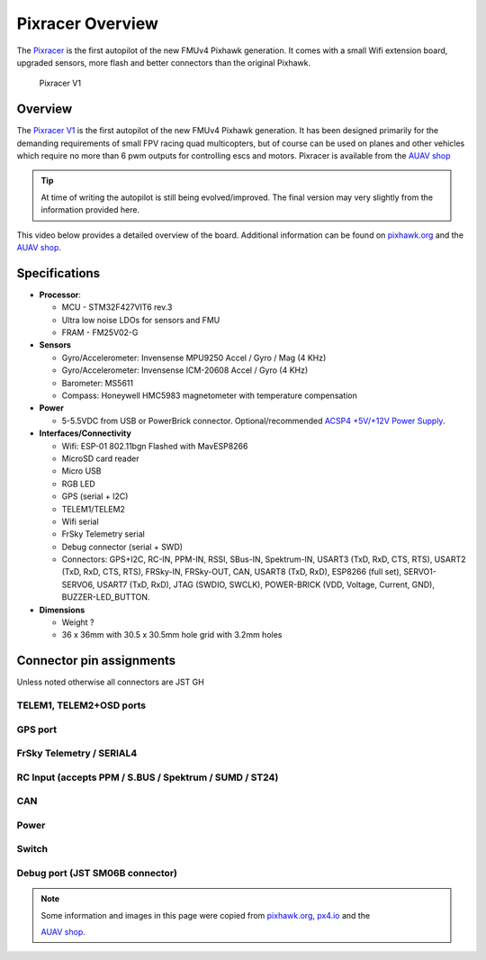 .. _common-pixracer-overview:

=================
Pixracer Overview
=================

The `Pixracer <http://www.auav.co/product-p/xr-v1.htm>`__ is the first
autopilot of the new FMUv4 Pixhawk generation. It comes with a small
Wifi extension board, upgraded sensors, more flash and better connectors
than the original Pixhawk.

.. figure:: ../../../images/pixracer_top.jpg
   :target: ../_images/pixracer_top.jpg
.. figure:: ../../../images/pixracer_bottom.jpg
   :target: ../_images/pixracer_bottom.jpg
.. figure:: ../../../images/pixracer_top_wifi.jpg
   :target: ../_images/pixracer_top_wifi.jpg

   Pixracer V1

Overview
========

The `Pixracer V1 <http://www.auav.co/product-p/xr-v1.htm>`__ is the
first autopilot of the new FMUv4 Pixhawk generation. It has been
designed primarily for the demanding requirements of small FPV racing
quad multicopters, but of course can be used on planes and other
vehicles which require no more than 6 pwm outputs for controlling escs
and motors. Pixracer is available from the `AUAV shop <http://www.auav.co/product-p/xr-v1.htm>`__

.. tip::

   At time of writing the autopilot is still being evolved/improved.
   The final version may very slightly from the information provided
   here.

This video below provides a detailed overview of the board. Additional
information can be found on
`pixhawk.org <https://pixhawk.org/modules/pixracer>`__ and the `AUAV shop <http://www.auav.co/product-p/xr-v1.htm>`__.

..  youtube:: mpb6Cq023N8
    :width: 100%

Specifications
==============

-  **Processor**:

   -  MCU - STM32F427VIT6 rev.3
   -  Ultra low noise LDOs for sensors and FMU
   -  FRAM - FM25V02-G

-  **Sensors**

   -  Gyro/Accelerometer: Invensense MPU9250 Accel / Gyro / Mag (4 KHz)
   -  Gyro/Accelerometer: Invensense ICM-20608 Accel / Gyro (4 KHz)
   -  Barometer: MS5611
   -  Compass: Honeywell HMC5983 magnetometer with temperature
      compensation

-  **Power**

   -  5-5.5VDC from USB or PowerBrick connector. Optional/recommended
      `ACSP4 +5V/+12V Power Supply <http://www.auav.co/product-p/acsp4.htm>`__.

-  **Interfaces/Connectivity**

   -  Wifi: ESP-01 802.11bgn Flashed with MavESP8266
   -  MicroSD card reader
   -  Micro USB
   -  RGB LED
   -  GPS (serial + I2C)
   -  TELEM1/TELEM2
   -  Wifi serial
   -  FrSky Telemetry serial
   -  Debug connector (serial + SWD)
   -  Connectors: GPS+I2C, RC-IN, PPM-IN, RSSI, SBus-IN, Spektrum-IN,
      USART3 (TxD, RxD, CTS, RTS), USART2 (TxD, RxD, CTS, RTS),
      FRSky-IN, FRSky-OUT, CAN, USART8 (TxD, RxD), ESP8266 (full set),
      SERVO1-SERVO6, USART7 (TxD, RxD), JTAG (SWDIO, SWCLK), POWER-BRICK
      (VDD, Voltage, Current, GND), BUZZER-LED_BUTTON.

-  **Dimensions**

   -  Weight ?
   -  36 x 36mm with 30.5 x 30.5mm hole grid with 3.2mm holes

Connector pin assignments
=========================

Unless noted otherwise all connectors are JST GH

TELEM1, TELEM2+OSD ports
------------------------

.. raw:: html

   <table border="1" class="docutils">
   <tbody>
   <tr>
   <th>Pin</th>
   <th>Signal</th>
   <th>Volt</th>
   </tr>
   <tr>
   <td>1 (red)</td>
   <td>VCC</td>
   <td>+5V</td>
   </tr>
   <tr>
   <td>2 (blk)</td>
   <td>TX (OUT)</td>
   <td>+3.3V</td>
   </tr>
   <tr>
   <td>3 (blk)</td>
   <td>RX (IN)</td>
   <td>+3.3V</td>
   </tr>
   <tr>
   <td>4 (blk)</td>
   <td>CTS (IN)</td>
   <td>+3.3V</td>
   </tr>
   <tr>
   <td>5 (blk)</td>
   <td>RTS (OUT)</td>
   <td>+3.3V</td>
   </tr>
   <tr>
   <td>6 (blk)</td>
   <td>GND</td>
   <td>GND</td>
   </tr>
   </tbody>
   </table>

GPS port
--------

.. raw:: html

   <table border="1" class="docutils">
   <tbody>
   <tr>
   <th>PIN</th>
   <th>SIGNAL</th>
   <th>VOLT</th>
   </tr>
   <tr>
   <td>1 (red)</td>
   <td>VCC</td>
   <td>+5V</td>
   </tr>
   <tr>
   <td>2 (blk)</td>
   <td>TX (OUT)</td>
   <td>+3.3V</td>
   </tr>
   <tr>
   <td>3 (blk)</td>
   <td>RX (IN)</td>
   <td>+3.3V</td>
   </tr>
   <tr>
   <td>4 (blk)</td>
   <td>I2C1 SCL</td>
   <td>+3.3V</td>
   </tr>
   <tr>
   <td>5 (blk)</td>
   <td>I2C1 SDA</td>
   <td>+3.3V</td>
   </tr>
   <tr>
   <td>6 (blk)</td>
   <td>GND</td>
   <td>GND</td>
   </tr>
   </tbody>
   </table>

FrSky Telemetry / SERIAL4
-------------------------

.. raw:: html

   <table border="1" class="docutils">
   <tbody>
   <tr>
   <th>PIN</th>
   <th>SIGNAL</th>
   <th>VOLT</th>
   </tr>
   <tr>
   <td>1 (red)</td>
   <td>VCC</td>
   <td>+5V</td>
   </tr>
   <tr>
   <td>2 (blk)</td>
   <td>TX (OUT)</td>
   <td>+3.3V</td>
   </tr>
   <tr>
   <td>3 (blk)</td>
   <td>RX (IN)</td>
   <td>+3.3V</td>
   </tr>
   <tr>
   <td>4 (blk)</td>
   <td>GND</td>
   <td>GND</td>
   </tr>
   </tbody>
   </table>

RC Input (accepts PPM / S.BUS / Spektrum / SUMD / ST24)
-------------------------------------------------------

.. raw:: html

   <table border="1" class="docutils">
   <tbody>
   <tr>
   <th>PIN</th>
   <th>SIGNAL</th>
   <th>VOLT</th>
   </tr>
   <tr>
   <td>1 (red)</td>
   <td>VCC</td>
   <td>+5V</td>
   </tr>
   <tr>
   <td>2 (blk)</td>
   <td>RC IN</td>
   <td>+3.3V</td>
   </tr>
   <tr>
   <td>3 (blk)</td>
   <td>RSSI IN</td>
   <td>+3.3V</td>
   </tr>
   <tr>
   <td>4 (blk)</td>
   <td>VDD 3V3</td>
   <td>+3.3V</td>
   </tr>
   <tr>
   <td>5 (blk)</td>
   <td>GND</td>
   <td>GND</td>
   </tr>
   </tbody>
   </table>

CAN
---

.. raw:: html

   <table border="1" class="docutils">
   <tbody>
   <tr>
   <th>PIN</th>
   <th>SIGNAL</th>
   <th>VOLT</th>
   </tr>
   <tr>
   <td>1 (red)</td>
   <td>VCC</td>
   <td>+5V</td>
   </tr>
   <tr>
   <td>2 (blk)</td>
   <td>CAN_H</td>
   <td>+12V</td>
   </tr>
   <tr>
   <td>3 (blk)</td>
   <td>CAN_L</td>
   <td>+12V</td>
   </tr>
   <tr>
   <td>4 (blk)</td>
   <td>GND</td>
   <td>GND</td>
   </tr>
   </tbody>
   </table>

Power
-----

.. raw:: html

   <table border="1" class="docutils">
   <tbody>
   <tr>
   <th>PIN</th>
   <th>SIGNAL</th>
   <th>VOLT</th>
   </tr>
   <tr>
   <td>1 (red)</td>
   <td>VCC</td>
   <td>+5V</td>
   </tr>
   <tr>
   <td>2 (blk)</td>
   <td>VCC</td>
   <td>+5V</td>
   </tr>
   <tr>
   <td>3 (blk)</td>
   <td>CURRENT</td>
   <td>+3.3V</td>
   </tr>
   <tr>
   <td>4 (blk)</td>
   <td>VOLTAGE</td>
   <td>+3.3V</td>
   </tr>
   <tr>
   <td>5 (blk)</td>
   <td>GND</td>
   <td>GND</td>
   </tr>
   <tr>
   <td>6 (blk)</td>
   <td>GND</td>
   <td>GND</td>
   </tr>
   </tbody>
   </table>

Switch
------

.. raw:: html

   <table border="1" class="docutils">
   <tbody>
   <tr>
   <th>PIN</th>
   <th>SIGNAL</th>
   <th>VOLT</th>
   </tr>
   <tr>
   <td>1 (red)</td>
   <td>SAFETY</td>
   <td>GND</td>
   </tr>
   <tr>
   <td>2 (blk)</td>
   <td>!IO_LED_SAFETY</td>
   <td>GND</td>
   </tr>
   <tr>
   <td>3 (blk)</td>
   <td>CURRENT</td>
   <td>+3.3V</td>
   </tr>
   <tr>
   <td>4 (blk)</td>
   <td>BUZZER-</td>
   <td>-</td>
   </tr>
   <tr>
   <td>5 (blk)</td>
   <td>BUZZER+</td>
   <td>-</td>
   </tr>
   </tbody>
   </table>

Debug port (JST SM06B connector)
------------------------------------------

.. raw:: html

   <table border="1" class="docutils">
   <tbody>
   <tr>
   <th>PIN</th>
   <th>SIGNAL</th>
   <th>VOLT</th>
   </tr>
   <tr>
   <td>1 (red)</td>
   <td>VCC TARGET SHIFT</td>
   <td>+3.3V</td>
   </tr>
   <tr>
   <td>2 (blk)</td>
   <td>CONSOLE TX (OUT)</td>
   <td>+3.3V</td>
   </tr>
   <tr>
   <td>3 (blk)</td>
   <td>CONSOLE RX (IN)</td>
   <td>+3.3V</td>
   </tr>
   <tr>
   <td>4 (blk)</td>
   <td>SWDIO</td>
   <td>+3.3V</td>
   </tr>
   <tr>
   <td>5 (blk)</td>
   <td>SWCLK</td>
   <td>+3.3V</td>
   </tr>
   <tr>
   <td>6 (blk)</td>
   <td>GND</td>
   <td>GND</td>
   </tr>
   </tbody>
   </table>

.. note::

   Some information and images in this page were copied from
   `pixhawk.org <https://pixhawk.org/modules/pixracer>`__,
   `px4.io <http://px4.io/docs/pixracer/>`__ and the

   `AUAV shop <http://www.auav.co/product-p/xr-v1.htm>`__.
